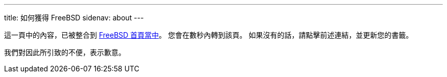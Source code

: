 ---
title: 如何獲得 FreeBSD
sidenav: about
---

這一頁中的內容，已被整合到 link:../[FreeBSD 首頁當中]。 您會在數秒內轉到該頁。 如果沒有的話，請點擊前述連結，並更新您的書籤。

我們對因此所引致的不便，表示歉意。
